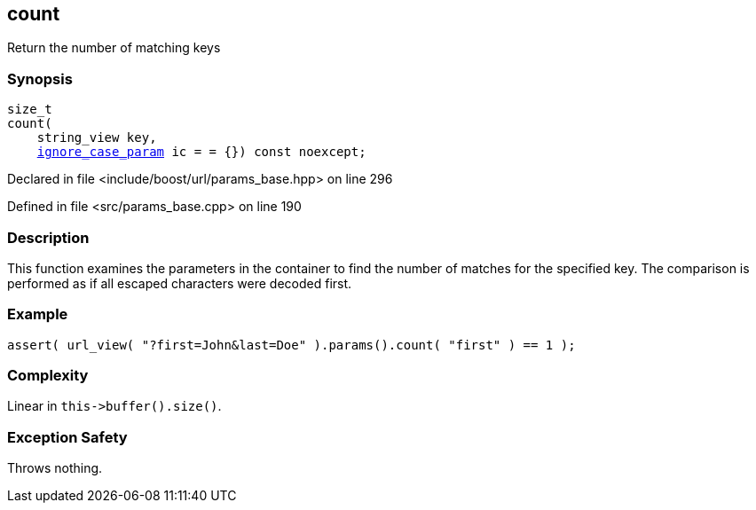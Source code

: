 :relfileprefix: ../../../
[#49443BDC4BD58A9458709D92836E13F1DEB4A9E4]
== count

pass:v,q[Return the number of matching keys]


=== Synopsis

[source,cpp,subs="verbatim,macros,-callouts"]
----
size_t
count(
    string_view key,
    xref:reference/boost/urls/ignore_case_param.adoc[ignore_case_param] ic = = {}) const noexcept;
----

Declared in file <include/boost/url/params_base.hpp> on line 296

Defined in file <src/params_base.cpp> on line 190

=== Description

pass:v,q[This function examines the] pass:v,q[parameters in the container to] pass:v,q[find the number of matches for]
pass:v,q[the specified key.]
pass:v,q[The comparison is performed as if all]
pass:v,q[escaped characters were decoded first.]

=== Example
[,cpp]
----
assert( url_view( "?first=John&last=Doe" ).params().count( "first" ) == 1 );
----

=== Complexity
pass:v,q[Linear in `this->buffer().size()`.]

=== Exception Safety
pass:v,q[Throws nothing.]


